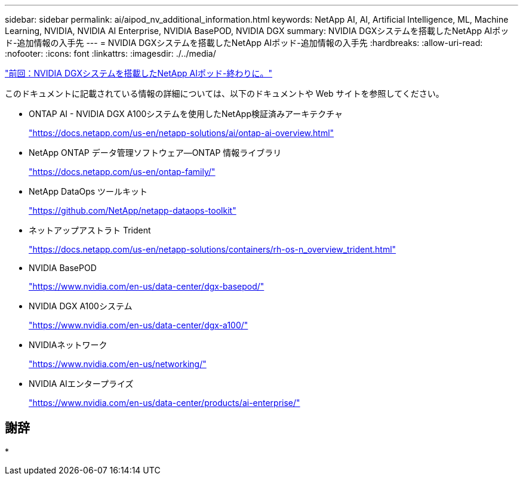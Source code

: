 ---
sidebar: sidebar 
permalink: ai/aipod_nv_additional_information.html 
keywords: NetApp AI, AI, Artificial Intelligence, ML, Machine Learning, NVIDIA, NVIDIA AI Enterprise, NVIDIA BasePOD, NVIDIA DGX 
summary: NVIDIA DGXシステムを搭載したNetApp AIポッド-追加情報の入手先 
---
= NVIDIA DGXシステムを搭載したNetApp AIポッド-追加情報の入手先
:hardbreaks:
:allow-uri-read: 
:nofooter: 
:icons: font
:linkattrs: 
:imagesdir: ./../media/


link:aipod_nv_conclusion.html["前回：NVIDIA DGXシステムを搭載したNetApp AIポッド-終わりに。"]

このドキュメントに記載されている情報の詳細については、以下のドキュメントや Web サイトを参照してください。

* ONTAP AI - NVIDIA DGX A100システムを使用したNetApp検証済みアーキテクチャ
+
https://docs.netapp.com/us-en/netapp-solutions/ai/ontap-ai-overview.html["https://docs.netapp.com/us-en/netapp-solutions/ai/ontap-ai-overview.html"^]

* NetApp ONTAP データ管理ソフトウェア—ONTAP 情報ライブラリ
+
https://docs.netapp.com/us-en/ontap-family/["https://docs.netapp.com/us-en/ontap-family/"^]

* NetApp DataOps ツールキット
+
https://github.com/NetApp/netapp-dataops-toolkit["https://github.com/NetApp/netapp-dataops-toolkit"^]

* ネットアップアストラト Trident
+
https://docs.netapp.com/us-en/netapp-solutions/containers/rh-os-n_overview_trident.html["https://docs.netapp.com/us-en/netapp-solutions/containers/rh-os-n_overview_trident.html"^]

* NVIDIA BasePOD
+
https://www.nvidia.com/en-us/data-center/dgx-basepod/["https://www.nvidia.com/en-us/data-center/dgx-basepod/"^]

* NVIDIA DGX A100システム
+
https://www.nvidia.com/en-us/data-center/dgx-a100/["https://www.nvidia.com/en-us/data-center/dgx-a100/"^]

* NVIDIAネットワーク
+
https://www.nvidia.com/en-us/networking/["https://www.nvidia.com/en-us/networking/"^]

* NVIDIA AIエンタープライズ
+
https://www.nvidia.com/en-us/data-center/products/ai-enterprise/["https://www.nvidia.com/en-us/data-center/products/ai-enterprise/"^]





== 謝辞

*
